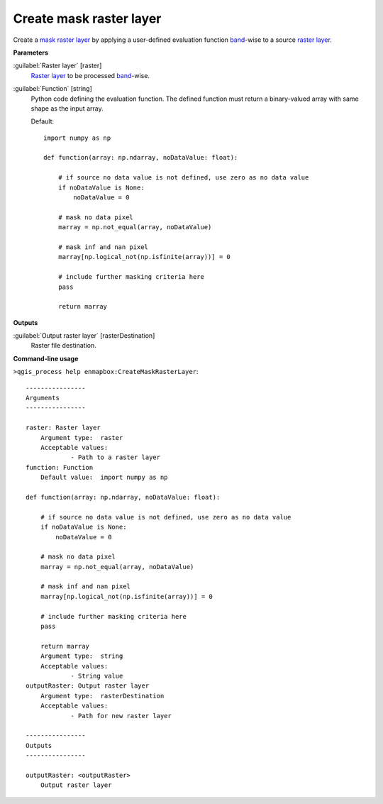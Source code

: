 .. _Create mask raster layer:

************************
Create mask raster layer
************************

Create a `mask raster layer <https://enmap-box.readthedocs.io/en/latest/general/glossary.html#term-mask-raster-layer>`_ by applying a user-defined evaluation function `band <https://enmap-box.readthedocs.io/en/latest/general/glossary.html#term-band>`_-wise to a source `raster layer <https://enmap-box.readthedocs.io/en/latest/general/glossary.html#term-raster-layer>`_. 

**Parameters**


:guilabel:`Raster layer` [raster]
    `Raster layer <https://enmap-box.readthedocs.io/en/latest/general/glossary.html#term-raster-layer>`_ to be processed `band <https://enmap-box.readthedocs.io/en/latest/general/glossary.html#term-band>`_-wise.


:guilabel:`Function` [string]
    Python code defining the evaluation function. The defined function must return a binary-valued array with same shape as the input array.

    Default::

        import numpy as np
        
        def function(array: np.ndarray, noDataValue: float):
        
            # if source no data value is not defined, use zero as no data value
            if noDataValue is None:
                noDataValue = 0
        
            # mask no data pixel
            marray = np.not_equal(array, noDataValue)
        
            # mask inf and nan pixel
            marray[np.logical_not(np.isfinite(array))] = 0
        
            # include further masking criteria here
            pass
        
            return marray
**Outputs**


:guilabel:`Output raster layer` [rasterDestination]
    Raster file destination.

**Command-line usage**

``>qgis_process help enmapbox:CreateMaskRasterLayer``::

    ----------------
    Arguments
    ----------------
    
    raster: Raster layer
    	Argument type:	raster
    	Acceptable values:
    		- Path to a raster layer
    function: Function
    	Default value:	import numpy as np
    
    def function(array: np.ndarray, noDataValue: float):
    
        # if source no data value is not defined, use zero as no data value
        if noDataValue is None:
            noDataValue = 0
    
        # mask no data pixel
        marray = np.not_equal(array, noDataValue)
    
        # mask inf and nan pixel
        marray[np.logical_not(np.isfinite(array))] = 0
    
        # include further masking criteria here
        pass
    
        return marray
    	Argument type:	string
    	Acceptable values:
    		- String value
    outputRaster: Output raster layer
    	Argument type:	rasterDestination
    	Acceptable values:
    		- Path for new raster layer
    
    ----------------
    Outputs
    ----------------
    
    outputRaster: <outputRaster>
    	Output raster layer
    
    